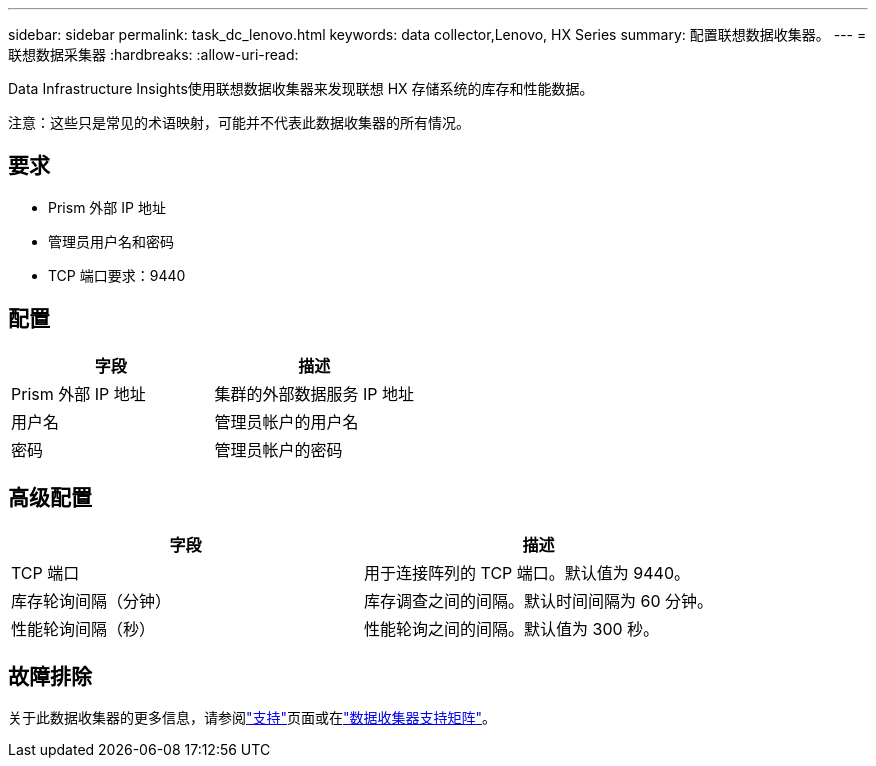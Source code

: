 ---
sidebar: sidebar 
permalink: task_dc_lenovo.html 
keywords: data collector,Lenovo, HX Series 
summary: 配置联想数据收集器。 
---
= 联想数据采集器
:hardbreaks:
:allow-uri-read: 


[role="lead"]
Data Infrastructure Insights使用联想数据收集器来发现联想 HX 存储系统的库存和性能数据。

注意：这些只是常见的术语映射，可能并不代表此数据收集器的所有情况。



== 要求

* Prism 外部 IP 地址
* 管理员用户名和密码
* TCP 端口要求：9440




== 配置

[cols="2*"]
|===
| 字段 | 描述 


| Prism 外部 IP 地址 | 集群的外部数据服务 IP 地址 


| 用户名 | 管理员帐户的用户名 


| 密码 | 管理员帐户的密码 
|===


== 高级配置

[cols="2*"]
|===
| 字段 | 描述 


| TCP 端口 | 用于连接阵列的 TCP 端口。默认值为 9440。 


| 库存轮询间隔（分钟） | 库存调查之间的间隔。默认时间间隔为 60 分钟。 


| 性能轮询间隔（秒） | 性能轮询之间的间隔。默认值为 300 秒。 
|===


== 故障排除

关于此数据收集器的更多信息，请参阅link:concept_requesting_support.html["支持"]页面或在link:reference_data_collector_support_matrix.html["数据收集器支持矩阵"]。

